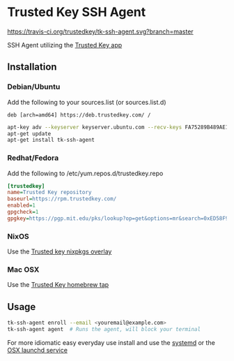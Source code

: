 * Trusted Key SSH Agent
[[https://travis-ci.org/trustedkey/tk-ssh-agent][https://travis-ci.org/trustedkey/tk-ssh-agent.svg?branch=master]]

SSH Agent utilizing the [[https://trustedkey.com/][Trusted Key app]]

** Installation
*** Debian/Ubuntu
Add the following to your sources.list (or sources.list.d)
#+begin_src
deb [arch=amd64] https://deb.trustedkey.com/ /
#+end_src

#+begin_src bash
apt-key adv --keyserver keyserver.ubuntu.com --recv-keys FA75289B489AE1A51BCA18ABED58F95069B004F5
apt-get update
apt-get install tk-ssh-agent
#+end_src

*** Redhat/Fedora
Add the following to /etc/yum.repos.d/trustedkey.repo
#+begin_src ini
[trustedkey]
name=Trusted Key repository
baseurl=https://rpm.trustedkey.com/
enabled=1
gpgcheck=1
gpgkey=https://pgp.mit.edu/pks/lookup?op=get&options=mr&search=0xED58F95069B004F5
#+end_src

*** NixOS
Use the [[https://github.com/trustedkey/nixpkgs-trustedkey][Trusted key nixpkgs overlay]]

*** Mac OSX
Use the [[https://github.com/trustedkey/homebrew-trustedkey][Trusted Key homebrew tap]]

** Usage
#+begin_src bash
tk-ssh-agent enroll --email <youremail@example.com>
tk-ssh-agent agent  # Runs the agent, will block your terminal
#+end_src

For more idiomatic easy everyday use install and use the [[https://github.com/trustedkey/tk-ssh-agent/tree/master/systemd/][systemd]] or the [[https://github.com/trustedkey/homebrew-trustedkey][OSX launchd service]]
